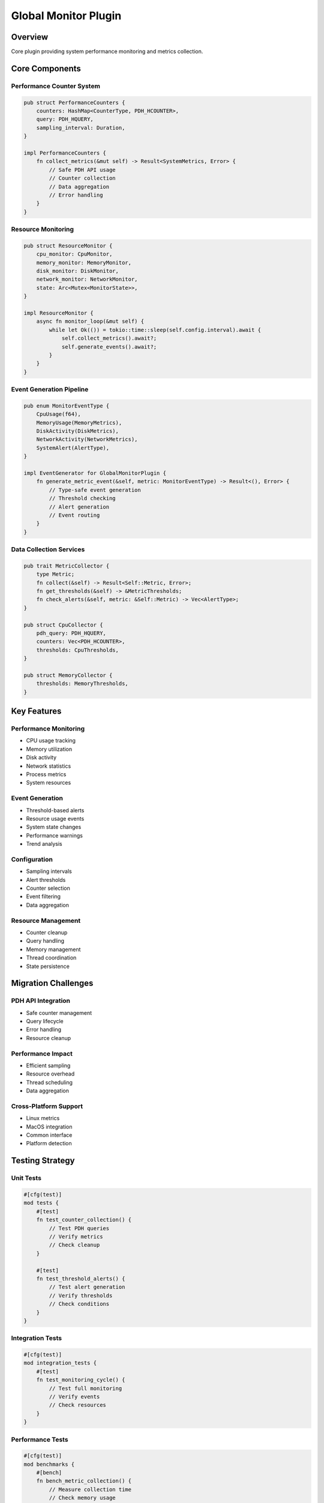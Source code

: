 Global Monitor Plugin
==================

Overview
--------
Core plugin providing system performance monitoring and metrics collection.

Core Components
--------------

Performance Counter System
~~~~~~~~~~~~~~~~~~~~~~~~
.. code-block:: rust

    pub struct PerformanceCounters {
        counters: HashMap<CounterType, PDH_HCOUNTER>,
        query: PDH_HQUERY,
        sampling_interval: Duration,
    }

    impl PerformanceCounters {
        fn collect_metrics(&mut self) -> Result<SystemMetrics, Error> {
            // Safe PDH API usage
            // Counter collection
            // Data aggregation
            // Error handling
        }
    }

Resource Monitoring
~~~~~~~~~~~~~~~~~
.. code-block:: rust

    pub struct ResourceMonitor {
        cpu_monitor: CpuMonitor,
        memory_monitor: MemoryMonitor,
        disk_monitor: DiskMonitor,
        network_monitor: NetworkMonitor,
        state: Arc<Mutex<MonitorState>>,
    }

    impl ResourceMonitor {
        async fn monitor_loop(&mut self) {
            while let Ok(()) = tokio::time::sleep(self.config.interval).await {
                self.collect_metrics().await?;
                self.generate_events().await?;
            }
        }
    }

Event Generation Pipeline
~~~~~~~~~~~~~~~~~~~~~~~
.. code-block:: rust

    pub enum MonitorEventType {
        CpuUsage(f64),
        MemoryUsage(MemoryMetrics),
        DiskActivity(DiskMetrics),
        NetworkActivity(NetworkMetrics),
        SystemAlert(AlertType),
    }

    impl EventGenerator for GlobalMonitorPlugin {
        fn generate_metric_event(&self, metric: MonitorEventType) -> Result<(), Error> {
            // Type-safe event generation
            // Threshold checking
            // Alert generation
            // Event routing
        }
    }

Data Collection Services
~~~~~~~~~~~~~~~~~~~~~~
.. code-block:: rust

    pub trait MetricCollector {
        type Metric;
        fn collect(&self) -> Result<Self::Metric, Error>;
        fn get_thresholds(&self) -> &MetricThresholds;
        fn check_alerts(&self, metric: &Self::Metric) -> Vec<AlertType>;
    }

    pub struct CpuCollector {
        pdh_query: PDH_HQUERY,
        counters: Vec<PDH_HCOUNTER>,
        thresholds: CpuThresholds,
    }

    pub struct MemoryCollector {
        thresholds: MemoryThresholds,
    }

Key Features
-----------

Performance Monitoring
~~~~~~~~~~~~~~~~~~~~
- CPU usage tracking
- Memory utilization
- Disk activity
- Network statistics
- Process metrics
- System resources

Event Generation
~~~~~~~~~~~~~~
- Threshold-based alerts
- Resource usage events
- System state changes
- Performance warnings
- Trend analysis

Configuration
~~~~~~~~~~~~
- Sampling intervals
- Alert thresholds
- Counter selection
- Event filtering
- Data aggregation

Resource Management
~~~~~~~~~~~~~~~~
- Counter cleanup
- Query handling
- Memory management
- Thread coordination
- State persistence

Migration Challenges
------------------

PDH API Integration
~~~~~~~~~~~~~~~~~
- Safe counter management
- Query lifecycle
- Error handling
- Resource cleanup

Performance Impact
~~~~~~~~~~~~~~~
- Efficient sampling
- Resource overhead
- Thread scheduling
- Data aggregation

Cross-Platform Support
~~~~~~~~~~~~~~~~~~~
- Linux metrics
- MacOS integration
- Common interface
- Platform detection

Testing Strategy
--------------

Unit Tests
~~~~~~~~~
.. code-block:: rust

    #[cfg(test)]
    mod tests {
        #[test]
        fn test_counter_collection() {
            // Test PDH queries
            // Verify metrics
            // Check cleanup
        }

        #[test]
        fn test_threshold_alerts() {
            // Test alert generation
            // Verify thresholds
            // Check conditions
        }
    }

Integration Tests
~~~~~~~~~~~~~~~
.. code-block:: rust

    #[cfg(test)]
    mod integration_tests {
        #[test]
        fn test_monitoring_cycle() {
            // Test full monitoring
            // Verify events
            // Check resources
        }
    }

Performance Tests
~~~~~~~~~~~~~~
.. code-block:: rust

    #[cfg(test)]
    mod benchmarks {
        #[bench]
        fn bench_metric_collection() {
            // Measure collection time
            // Check memory usage
            // Verify overhead
        }
    }

Error Handling
------------

Counter Errors
~~~~~~~~~~~~
.. code-block:: rust

    #[derive(Error, Debug)]
    pub enum CounterError {
        #[error("Failed to open counter: {0}")]
        OpenError(String),
        #[error("Failed to collect data: {0}")]
        CollectionError(String),
        #[error("Invalid counter path: {0}")]
        InvalidPath(String),
    }

Recovery Strategy
~~~~~~~~~~~~~~
.. code-block:: rust

    impl ResourceMonitor {
        fn handle_counter_error(&mut self, error: CounterError) -> Result<(), Error> {
            match error {
                CounterError::OpenError(_) => self.reinitialize_counter(),
                CounterError::CollectionError(_) => self.retry_collection(),
                CounterError::InvalidPath(_) => self.use_fallback_counter(),
            }
        }
    }

Platform Considerations
--------------------

Windows Implementation
~~~~~~~~~~~~~~~~~~~
.. code-block:: rust

    #[cfg(target_os = "windows")]
    mod windows {
        use windows::Win32::System::Performance::*;
        
        pub struct WindowsCounters {
            query: PDH_HQUERY,
            counters: Vec<PDH_HCOUNTER>,
        }
    }

Linux Implementation
~~~~~~~~~~~~~~~~~
.. code-block:: rust

    #[cfg(target_os = "linux")]
    mod linux {
        pub struct LinuxCounters {
            proc_stat: ProcStat,
            sys_info: SysInfo,
        }
    }

Common Interface
~~~~~~~~~~~~~
.. code-block:: rust

    pub trait SystemMetrics {
        fn cpu_usage(&self) -> Result<f64, Error>;
        fn memory_usage(&self) -> Result<MemoryMetrics, Error>;
        fn disk_activity(&self) -> Result<DiskMetrics, Error>;
        fn network_activity(&self) -> Result<NetworkMetrics, Error>;
    } 